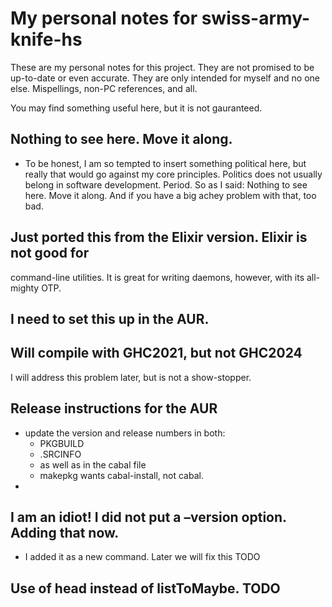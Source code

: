 * My personal notes for swiss-army-knife-hs
  These are my personal notes for this
  project. They are not promised to be
  up-to-date or even accurate. They are only
  intended for myself and no one else. Mispellings,
  non-PC references, and all.

  You may find something useful here, but it is not gauranteed.
** Nothing to see here. Move it along. 
   + To be honest, I am so tempted to insert something political here, but
     really that would go against my core principles. Politics does not
     usually belong in software development. Period. So as I said: Nothing to see here.
     Move it along. And if you have a big achey 
     problem with that, too bad.
** Just ported this from the Elixir version. Elixir is not good for
   command-line utilities. It is great for writing daemons, however,
   with its all-mighty OTP.
** I need to set this up in the AUR.
** Will compile with GHC2021, but not GHC2024
   I will address this problem later, but is not a show-stopper.
** Release instructions for the AUR
   + update the version and release numbers in both:
     + PKGBUILD
     + .SRCINFO
     + as well as in the cabal file
     + makepkg wants cabal-install, not cabal.
   + 
** I am an idiot! I did not put a --version option. Adding that now.
   + I added it as a new command. Later we will fix this TODO
** Use of head instead of listToMaybe. TODO
